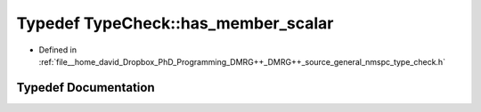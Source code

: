 .. _exhale_typedef_namespace_type_check_1a9c01daf500c30c3a32e465c2903fa19a:

Typedef TypeCheck::has_member_scalar
====================================

- Defined in :ref:`file__home_david_Dropbox_PhD_Programming_DMRG++_DMRG++_source_general_nmspc_type_check.h`


Typedef Documentation
---------------------


.. doxygentypedef:: TypeCheck::has_member_scalar
